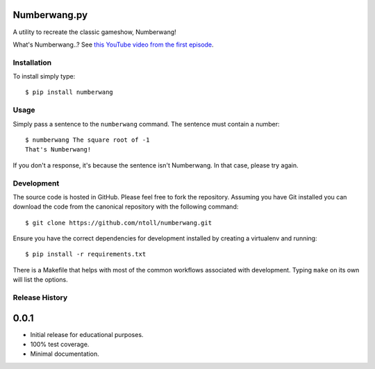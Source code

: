 Numberwang.py
=============

A utility to recreate the classic gameshow, Numberwang!

What's Numberwang..? See `this YouTube video from the first episode <https://www.youtube.com/watch?v=ZH-cXBhkl-E>`_.

Installation
------------

To install simply type::

    $ pip install numberwang

Usage
-----

Simply pass a sentence to the ``numberwang`` command. The sentence must contain
a number::

    $ numberwang The square root of -1
    That's Numberwang!

If you don't a response, it's because the sentence isn't Numberwang. In that
case, please try again.

Development
-----------

The source code is hosted in GitHub. Please feel free to fork the repository.
Assuming you have Git installed you can download the code from the canonical
repository with the following command::

    $ git clone https://github.com/ntoll/numberwang.git

Ensure you have the correct dependencies for development installed by creating
a virtualenv and running::

    $ pip install -r requirements.txt

There is a Makefile that helps with most of the common workflows associated
with development. Typing ``make`` on its own will list the options.



Release History
---------------

0.0.1
=====

* Initial release for educational purposes.
* 100% test coverage.
* Minimal documentation.


